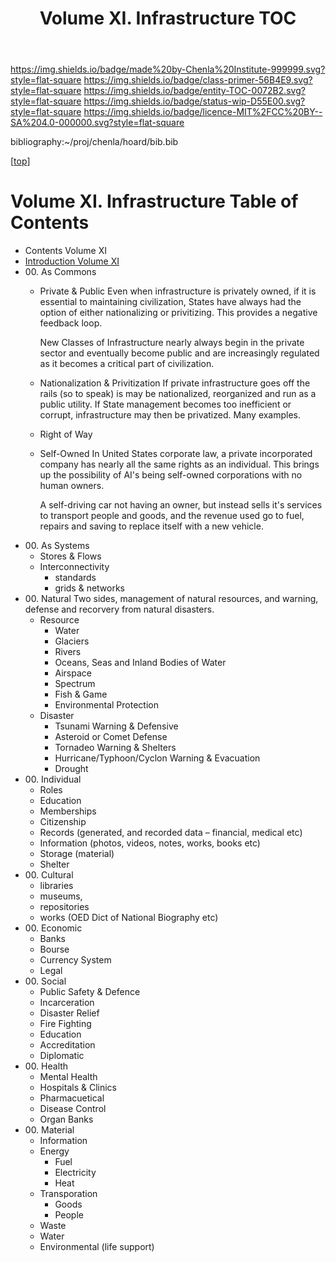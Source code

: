 #   -*- mode: org; fill-column: 60 -*-
#+STARTUP: showall
#+TITLE:   Volume XI. Infrastructure TOC

[[https://img.shields.io/badge/made%20by-Chenla%20Institute-999999.svg?style=flat-square]] 
[[https://img.shields.io/badge/class-primer-56B4E9.svg?style=flat-square]]
[[https://img.shields.io/badge/entity-TOC-0072B2.svg?style=flat-square]]
[[https://img.shields.io/badge/status-wip-D55E00.svg?style=flat-square]]
[[https://img.shields.io/badge/licence-MIT%2FCC%20BY--SA%204.0-000000.svg?style=flat-square]]

bibliography:~/proj/chenla/hoard/bib.bib

[[[../index.org][top]]] 

* Volume XI. Infrastructure Table of Contents
:PROPERTIES:
:CUSTOM_ID:
:Name:     /home/deerpig/proj/chenla/warp/11/index.org
:Created:  2018-04-30T20:42@Prek Leap (11.642600N-104.919210W)
:ID:       1d9ac937-460e-4ef6-8e02-599bbae8a546
:VER:      578367813.230912134
:GEO:      48P-491193-1287029-15
:BXID:     proj:WGD2-3241
:Class:    primer
:Entity:   toc
:Status:   wip
:Licence:  MIT/CC BY-SA 4.0
:END:

 - Contents Volume XI
 - [[./intro.org][Introduction Volume XI]]
 - 00. As Commons
   - Private & Public
     Even when infrastructure is privately owned, if it is
     essential to maintaining civilization, States have
     always had the option of either nationalizing or
     privitizing. This provides a negative feedback loop.

     New Classes of Infrastructure nearly always begin in
     the private sector and eventually become public and are
     increasingly regulated as it becomes a critical part of
     civilization.
   - Nationalization & Privitization
     If private infrastructure goes off the rails (so to
     speak) is may be nationalized, reorganized and run as a
     public utility.  If State management becomes too
     inefficient or corrupt, infrastructure may then be
     privatized. Many examples.
   - Right of Way
   - Self-Owned
     In United States corporate law, a private incorporated
     company has nearly all the same rights as an
     individual.  This brings up the possibility of AI's
     being self-owned corporations with no human owners.
   
     A self-driving car not having an owner, but instead sells
     it's services to transport people and goods, and the
     revenue used go to fuel, repairs and saving to replace
     itself with a new vehicle.
 - 00. As Systems
   - Stores & Flows
   - Interconnectivity
     - standards
     - grids & networks
 - 00. Natural 
   Two sides, management of natural resources,
   and warning, defense and recorvery from natural
   disasters.
   - Resource
     - Water
     - Glaciers
     - Rivers
     - Oceans, Seas and Inland Bodies of Water
     - Airspace
     - Spectrum
     - Fish & Game
     - Environmental Protection
   - Disaster
     - Tsunami Warning & Defensive
     - Asteroid or Comet Defense
     - Tornadeo Warning & Shelters
     - Hurricane/Typhoon/Cyclon Warning & Evacuation
     - Drought
 - 00. Individual
   - Roles
   - Education
   - Memberships
   - Citizenship
   - Records (generated, and recorded data -- financial, medical etc)
   - Information (photos, videos, notes, works, books etc)
   - Storage (material)
   - Shelter
 - 00. Cultural 
   - libraries
   - museums, 
   - repositories
   - works (OED Dict of National Biography etc)
 - 00. Economic
   - Banks 
   - Bourse
   - Currency System
   - Legal
 - 00. Social
   - Public Safety & Defence
   - Incarceration
   - Disaster Relief
   - Fire Fighting
   - Education
   - Accreditation
   - Diplomatic
 - 00. Health
   - Mental Health
   - Hospitals & Clinics
   - Pharmacuetical
   - Disease Control
   - Organ Banks
 - 00. Material 
   - Information
   - Energy
     - Fuel
     - Electricity
     - Heat
   - Transporation
     - Goods
     - People
   - Waste
   - Water
   - Environmental (life support)


